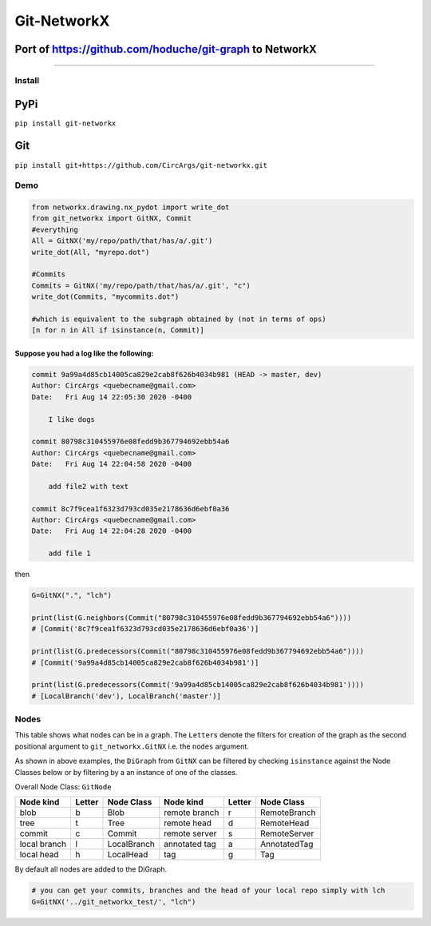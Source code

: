 
Git-NetworkX
============

Port of https://github.com/hoduche/git-graph to NetworkX
^^^^^^^^^^^^^^^^^^^^^^^^^^^^^^^^^^^^^^^^^^^^^^^^^^^^^^^^

----

Install
-------

PyPi
^^^^

``pip install git-networkx``

Git
^^^

``pip install git+https://github.com/CircArgs/git-networkx.git``

Demo
----

.. code-block:: python

   from networkx.drawing.nx_pydot import write_dot
   from git_networkx import GitNX, Commit
   #everything
   All = GitNX('my/repo/path/that/has/a/.git')
   write_dot(All, "myrepo.dot")

   #Commits
   Commits = GitNX('my/repo/path/that/has/a/.git', "c")
   write_dot(Commits, "mycommits.dot")

   #which is equivalent to the subgraph obtained by (not in terms of ops)
   [n for n in All if isinstance(n, Commit)]

Suppose you had a log like the following:
~~~~~~~~~~~~~~~~~~~~~~~~~~~~~~~~~~~~~~~~~

.. code-block::

   commit 9a99a4d85cb14005ca829e2cab8f626b4034b981 (HEAD -> master, dev)
   Author: CircArgs <quebecname@gmail.com>
   Date:   Fri Aug 14 22:05:30 2020 -0400

       I like dogs

   commit 80798c310455976e08fedd9b367794692ebb54a6
   Author: CircArgs <quebecname@gmail.com>
   Date:   Fri Aug 14 22:04:58 2020 -0400

       add file2 with text

   commit 8c7f9cea1f6323d793cd035e2178636d6ebf0a36
   Author: CircArgs <quebecname@gmail.com>
   Date:   Fri Aug 14 22:04:28 2020 -0400

       add file 1

then

.. code-block:: python

   G=GitNX(".", "lch")

   print(list(G.neighbors(Commit("80798c310455976e08fedd9b367794692ebb54a6"))))
   # [Commit('8c7f9cea1f6323d793cd035e2178636d6ebf0a36')]

   print(list(G.predecessors(Commit("80798c310455976e08fedd9b367794692ebb54a6"))))
   # [Commit('9a99a4d85cb14005ca829e2cab8f626b4034b981')]

   print(list(G.predecessors(Commit('9a99a4d85cb14005ca829e2cab8f626b4034b981'))))
   # [LocalBranch('dev'), LocalBranch('master')]

Nodes
-----

This table shows what nodes can be in a graph. The ``Letter``\ s denote the filters for creation of the graph as the second positional argument to ``git_networkx.GitNX`` i.e. the ``nodes`` argument.

As shown in above examples, the ``DiGraph`` from ``GitNX`` can be filtered by checking ``isinstance`` against the Node Classes below or by filtering by a an instance of one of the classes.

Overall Node Class: ``GitNode``

.. list-table::
   :header-rows: 1

   * - Node kind
     - Letter
     - Node Class
     - Node kind
     - Letter
     - Node Class
   * - blob
     - b
     - Blob
     - remote branch
     - r
     - RemoteBranch
   * - tree
     - t
     - Tree
     - remote head
     - d
     - RemoteHead
   * - commit
     - c
     - Commit
     - remote server
     - s
     - RemoteServer
   * - local branch
     - l
     - LocalBranch
     - annotated tag
     - a
     - AnnotatedTag
   * - local head
     - h
     - LocalHead
     - tag
     - g
     - Tag


By default all nodes are added to the DiGraph.

.. code-block:: python

   # you can get your commits, branches and the head of your local repo simply with lch
   G=GitNX('../git_networkx_test/', "lch")
